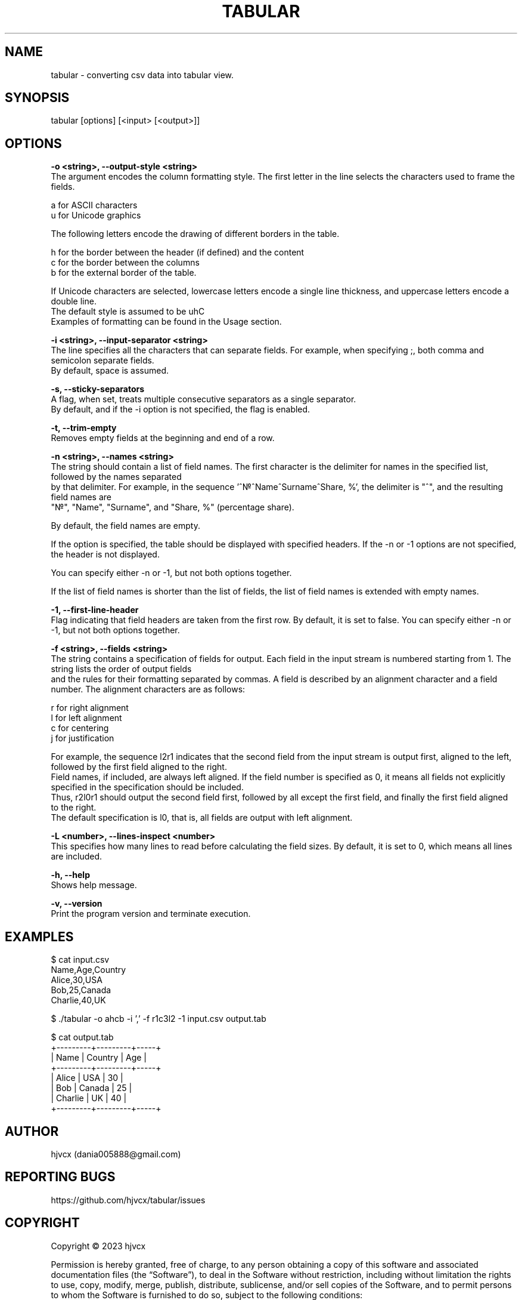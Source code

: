 .lf 1 tabular.1.pre
.TH "TABULAR" 1 "October 2023" "1.0.0" "User Commands"
.SH NAME
tabular - converting csv data into tabular view.

.SH SYNOPSIS
tabular [options] [<input> [<output>]]

.SH OPTIONS
.B -o <string>, --output-style <string>
    The argument encodes the column formatting style. The first letter in the line selects the characters used to frame the fields.

    a for ASCII characters
    u for Unicode graphics

    The following letters encode the drawing of different borders in the table.

    h for the border between the header (if defined) and the content
    c for the border between the columns
    b for the external border of the table.

    If Unicode characters are selected, lowercase letters encode a single line thickness, and uppercase letters encode a double line.
    The default style is assumed to be uhC
    Examples of formatting can be found in the Usage section.

.B -i <string>, --input-separator <string>
    The line specifies all the characters that can separate fields. For example, when specifying ;, both comma and semicolon separate fields.
    By default, space is assumed.

.B -s, --sticky-separators
    A flag, when set, treats multiple consecutive separators as a single separator.
    By default, and if the -i option is not specified, the flag is enabled.

.B -t, --trim-empty
    Removes empty fields at the beginning and end of a row.

.B -n <string>, --names <string>
    The string should contain a list of field names. The first character is the delimiter for names in the specified list, followed by the names separated
    by that delimiter. For example, in the sequence '^\[u2116]^Name^Surname^Share, %', the delimiter is "^", and the resulting field names are
    "\[u2116]", "Name", "Surname", and "Share, %" (percentage share).

    By default, the field names are empty.

    If the option is specified, the table should be displayed with specified headers. If the -n or -1 options are not specified, the header is not displayed.

    You can specify either -n or -1, but not both options together.

    If the list of field names is shorter than the list of fields, the list of field names is extended with empty names.

.B -1, --first-line-header
    Flag indicating that field headers are taken from the first row. By default, it is set to false. You can specify either -n or -1, but not both options together.

.B -f <string>, --fields <string>
    The string contains a specification of fields for output. Each field in the input stream is numbered starting from 1. The string lists the order of output fields
    and the rules for their formatting separated by commas. A field is described by an alignment character and a field number. The alignment characters are as follows:

    r for right alignment
    l for left alignment
    c for centering
    j for justification

    For example, the sequence l2r1 indicates that the second field from the input stream is output first, aligned to the left, followed by the first field aligned to the right.
    Field names, if included, are always left aligned. If the field number is specified as 0, it means all fields not explicitly specified in the specification should be included.
    Thus, r2l0r1 should output the second field first, followed by all except the first field, and finally the first field aligned to the right.
    The default specification is l0, that is, all fields are output with left alignment.

.B -L <number>, --lines-inspect <number>
    This specifies how many lines to read before calculating the field sizes. By default, it is set to 0, which means all lines are included.

.B -h, --help
    Shows help message.

.B -v, --version
    Print the program version and terminate execution.

.SH EXAMPLES
.EX
$ cat input.csv
Name,Age,Country
Alice,30,USA
Bob,25,Canada
Charlie,40,UK

$ ./tabular -o ahcb -i ',' -f r1c3l2 -1 input.csv output.tab

$ cat output.tab
+---------+---------+-----+
|    Name | Country | Age |
+---------+---------+-----+
|   Alice |   USA   | 30  |
|     Bob |  Canada | 25  |
| Charlie |    UK   | 40  |
+---------+---------+-----+
.EE

.SH AUTHOR
hjvcx (dania005888@gmail.com)

.SH REPORTING BUGS
https://github.com/hjvcx/tabular/issues

.SH COPYRIGHT
Copyright © 2023 hjvcx

Permission is hereby granted, free of charge, to any person obtaining a copy of
this software and associated documentation files (the “Software”), to deal in the
Software without restriction, including without limitation the rights to use,
copy, modify, merge, publish, distribute, sublicense, and/or sell copies of the
Software, and to permit persons to whom the Software is furnished to do so,
subject to the following conditions:

The above copyright notice and this permission notice shall be included in all
copies or substantial portions of the Software.

THE SOFTWARE IS PROVIDED “AS IS”, WITHOUT WARRANTY OF ANY KIND, EXPRESS OR
IMPLIED, INCLUDING BUT NOT LIMITED TO THE WARRANTIES OF MERCHANTABILITY, FITNESS
FOR A PARTICULAR PURPOSE AND NONINFRINGEMENT. IN NO EVENT SHALL THE AUTHORS OR
COPYRIGHT HOLDERS BE LIABLE FOR ANY CLAIM, DAMAGES OR OTHER LIABILITY, WHETHER IN
AN ACTION OF CONTRACT, TORT OR OTHERWISE, ARISING FROM, OUT OF OR IN CONNECTION
WITH THE SOFTWARE OR THE USE OR OTHER DEALINGS IN THE SOFTWARE.

.SH SEE ALSO
man:column(1)
